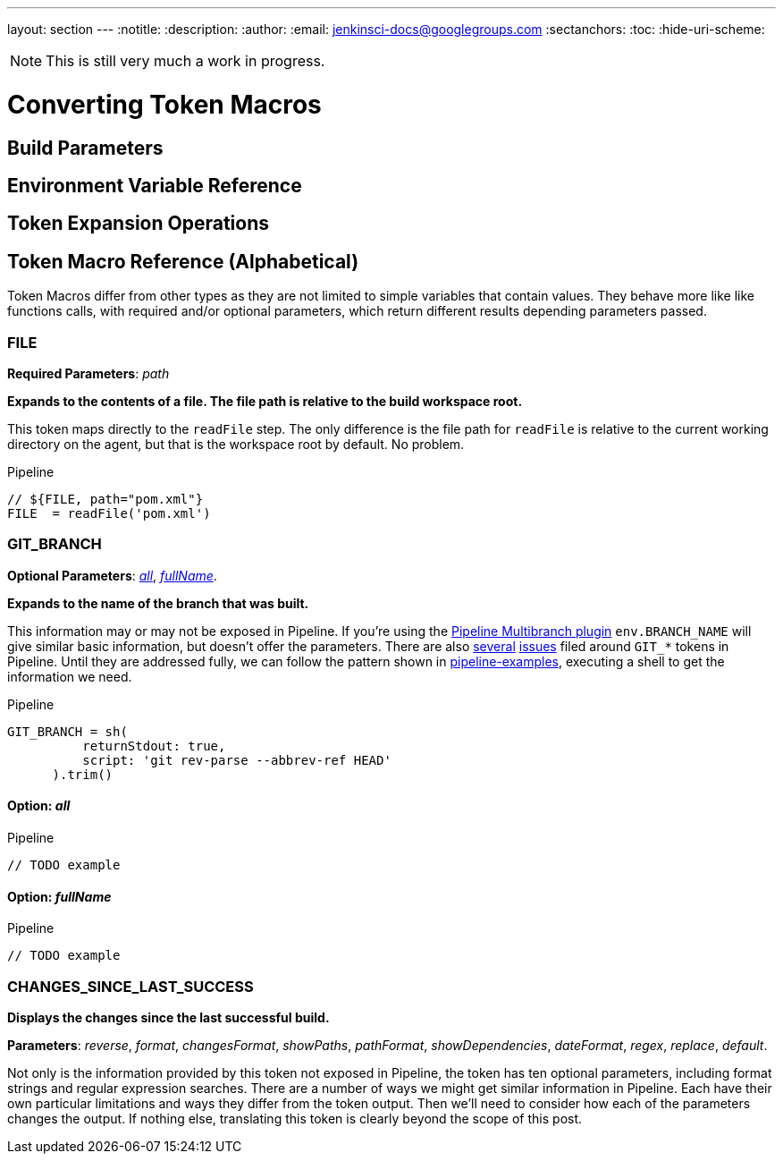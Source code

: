 ---
layout: section
---
:notitle:
:description:
:author:
:email: jenkinsci-docs@googlegroups.com
:sectanchors:
:toc:
:hide-uri-scheme:

[NOTE]
====
This is still very much a work in progress.
====


= Converting Token Macros

// TODO: Consider adding a folder to the https://github.com/jenkinsci/pipeline-examples
// called token-examples to focus various ways to replace specific tokens.
// Otherwise, this document will become that.
// However, having them checked-in here will make for answers
// with higher quality and stablity.


== Build Parameters

== Environment Variable Reference

== Token Expansion Operations

////
For documentation:
In addition to the tokens, you can modify the result of the token expansion
using parameter expansions.
They follow similar rules as bash Parameter Expansions.
The supported expansions are: ${#TOKEN} which resolves to the
length of the expanded token value, ${TOKEN:offset:length} which
takes a substring of the token result (length is optional and offset
 and length can both be negative), ${TOKEN#pattern} which matches the pattern against the start of the expanded token and removes it if it, ${TOKEN%pattern} which matches the pattern against the end of the expanded token and removes it it if matches.
////

== Token Macro Reference (Alphabetical)

Token Macros differ from other types as they are not limited to simple variables that contain values.
They behave more like like functions calls, with required and/or optional parameters,
which return different results depending parameters passed.

[[FILE]]
=== FILE

*Required Parameters*: _path_

*Expands to the contents of a file. The file path is relative to the build workspace root.*

This token maps directly to the `readFile` step.
The only difference is the file path for `readFile` is relative to the
current working directory on the agent, but that is the workspace root by default.
No problem.

.Pipeline
[source, groovy]
----
// ${FILE, path="pom.xml"}
FILE  = readFile('pom.xml')
----

[[GIT_BRANCH]]
=== GIT_BRANCH

*Optional Parameters*:
<<GIT_BRANCH_all,_all_>>,
<<GIT_BRANCH_fullName,_fullName_>>.

*Expands to the name of the branch that was built.*

This information may or may not be exposed in Pipeline.  If you're using the
link:https://plugins.jenkins.io/workflow-multibranch[Pipeline Multibranch plugin]
`env.BRANCH_NAME` will give similar basic information, but doesn't offer the parameters.
There are also
link:https://issues.jenkins-ci.org/browse/JENKINS-35230[several]
link:https://issues.jenkins-ci.org/browse/JENKINS-24141[issues]
filed around `GIT_*` tokens in Pipeline.
Until they are addressed fully, we can follow the pattern shown in
link:https://github.com/jenkinsci/pipeline-examples/blob/master/pipeline-examples/gitcommit/gitcommit.groovy[pipeline-examples],
executing a shell to get the information we need.


.Pipeline
[source, groovy]
----
GIT_BRANCH = sh(
          returnStdout: true,
          script: 'git rev-parse --abbrev-ref HEAD'
      ).trim()
----

[[GIT_BRANCH_all]]
==== Option: _all_
// TODO: description
// TODO: discussion

.Pipeline
[source, groovy]
----
// TODO example
----

[[GIT_BRANCH_fullName]]
==== Option: _fullName_
// TODO: description
// TODO: discussion

.Pipeline
[source, groovy]
----
// TODO example
----



[[CHANGES_SINCE_LAST_SUCCESS]]
=== CHANGES_SINCE_LAST_SUCCESS

*Displays the changes since the last successful build.*

*Parameters*:
_reverse_, _format_, _changesFormat_, _showPaths_, _pathFormat_,
_showDependencies_, _dateFormat_, _regex_, _replace_, _default_.

Not only is the information provided by this token not exposed in Pipeline,
the token has ten optional parameters, including format strings and regular expression
searches. There are a number of ways we might get similar information in Pipeline.
Each have their own particular limitations and ways they differ from the token output.
Then we'll need to consider how each of the parameters changes the output.
If nothing else, translating this token is clearly beyond the scope of this post.
